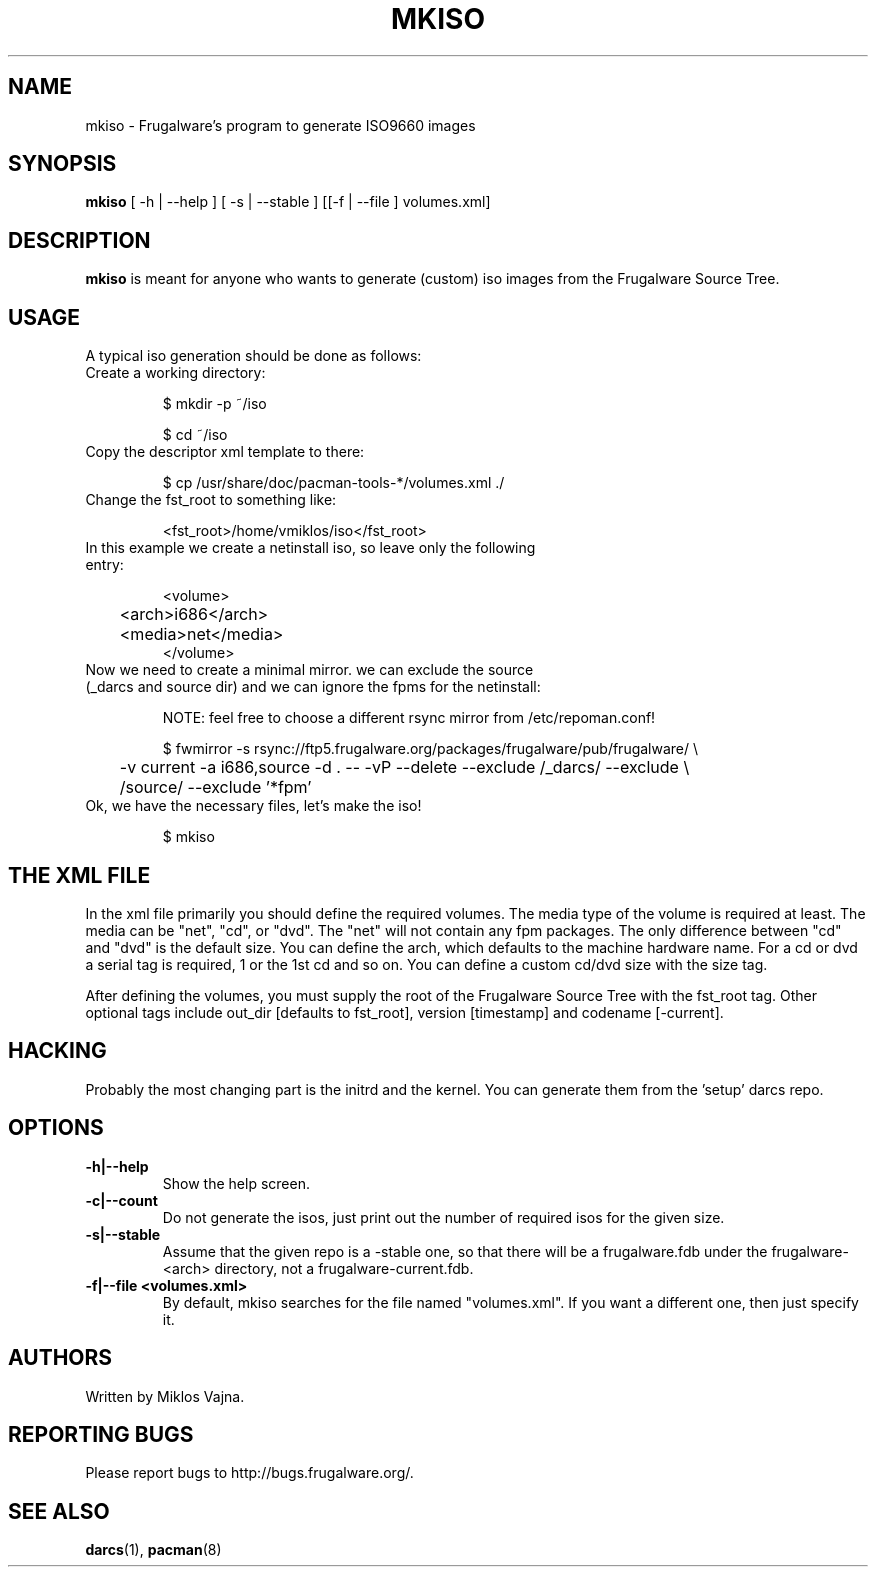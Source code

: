 .TH "MKISO" "1" "Jun 2006" "Frugalware 0.5" "pacman-tools"
.SH NAME
mkiso \- Frugalware's program to generate ISO9660 images
.SH SYNOPSIS
\fBmkiso\fR [\f  -h | --help \fR] [\f  -s | --stable \fR] [[\f -f | --file \fR]\f  volumes.xml\fR]
.SH DESCRIPTION
.BR mkiso
is meant for anyone who wants to generate (custom) iso images
from the Frugalware Source Tree.
.SH USAGE
A typical iso generation should be done as follows:
.TP
Create a working directory:

$ mkdir -p ~/iso

$ cd ~/iso

.TP
Copy the descriptor xml template to there:

$ cp /usr/share/doc/pacman-tools-*/volumes.xml ./

.TP
Change the fst_root to something like:

<fst_root>/home/vmiklos/iso</fst_root>

.TP
In this example we create a netinstall iso, so leave only the following entry:

.nf
<volume>
	<arch>i686</arch>
	<media>net</media>
</volume>
.fi

.TP
Now we need to create a minimal mirror. we can exclude the source (_darcs and source dir) and we can ignore the fpms for the netinstall:

NOTE: feel free to choose a different rsync mirror from /etc/repoman.conf!

.nf
$ fwmirror -s rsync://ftp5.frugalware.org/packages/frugalware/pub/frugalware/ \\
	-v current -a i686,source -d . -- -vP --delete --exclude /_darcs/ --exclude \\
	/source/ --exclude '*fpm'
.fi

.TP
Ok, we have the necessary files, let's make the iso!

$ mkiso

.SH THE XML FILE

In the xml file primarily you should define the required volumes. The media
type of the volume is required at least. The media can be "net", "cd", or "dvd". The
"net" will not contain any fpm packages. The only difference between "cd" and "dvd"
is the default size. You can define the arch, which defaults to the machine
hardware name. For a cd or dvd a serial tag is required, 1 or the 1st cd and
so on. You can define a custom cd/dvd size with the size tag.

After defining the volumes, you must supply the root of the Frugalware
Source Tree with the fst_root tag. Other optional tags include out_dir
[defaults to fst_root], version [timestamp] and codename [-current].

.SH HACKING

Probably the most changing part is the initrd and the kernel. You can generate
them from the 'setup' darcs repo.

.SH OPTIONS
.TP
.B -h|--help
Show the help screen.
.TP
.B -c|--count
Do not generate the isos, just print out the number of required isos for the
given size.
.TP
.B -s|--stable
Assume that the given repo is a -stable one, so that there will be a
frugalware.fdb under the frugalware-<arch> directory, not a
frugalware-current.fdb.
.TP
.B -f|--file <volumes.xml>
By default, mkiso searches for the file named "volumes.xml". If you want a
different one, then just specify it.
.SH AUTHORS
Written by Miklos Vajna.
.SH "REPORTING BUGS"
Please report bugs to http://bugs.frugalware.org/.
.SH "SEE ALSO"
.BR darcs (1),
.BR pacman (8)
